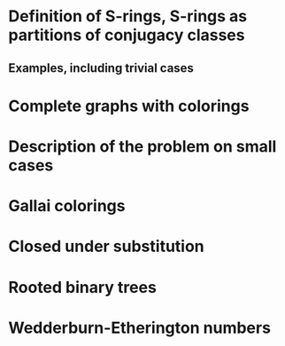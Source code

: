 
* Definition of S-rings, S-rings as partitions of conjugacy classes

** Examples, including trivial cases

* Complete graphs with colorings

* Description of the problem on small cases

* Gallai colorings

* Closed under substitution

* Rooted binary trees

* Wedderburn-Etherington numbers
